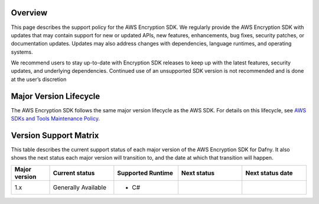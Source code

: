 Overview
========
This page describes the support policy for the AWS Encryption SDK.
We regularly provide the AWS Encryption SDK with updates that may contain support for new or updated APIs,
new features, enhancements, bug fixes, security patches, or documentation updates.
Updates may also address changes with dependencies, language runtimes, and operating systems.

We recommend users to stay up-to-date with Encryption SDK releases to keep up with the latest features,
security updates, and underlying dependencies.
Continued use of an unsupported SDK version is not recommended and is done at the user’s discretion

Major Version Lifecycle
========================
The AWS Encryption SDK follows the same major version lifecycle as the AWS SDK.
For details on this lifecycle, see  `AWS SDKs and Tools Maintenance Policy`_.

Version Support Matrix
======================
This table describes the current support status of each major version of the AWS Encryption SDK for Dafny.
It also shows the next status each major version will transition to,
and the date at which that transition will happen.

.. list-table::
    :widths: 30 50 50 50 50
    :header-rows: 1

    * - Major version
      - Current status
      - Supported Runtime
      - Next status
      - Next status date
    * - 1.x
      - Generally Available 
      -
        * C#
      -
      -

.. _AWS SDKs and Tools Maintenance Policy: https://docs.aws.amazon.com/sdkref/latest/guide/maint-policy.html#version-life-cycle
